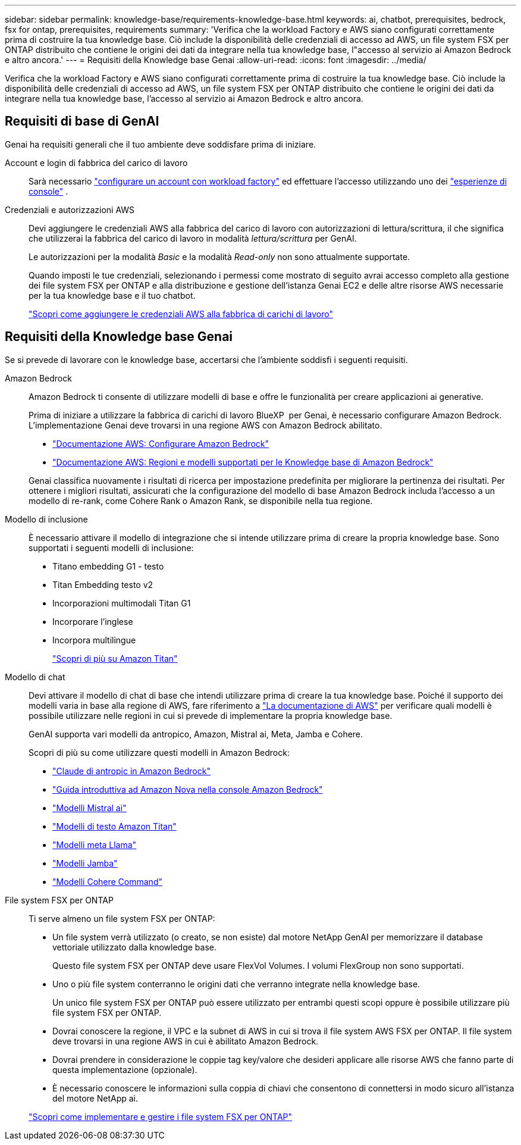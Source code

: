 ---
sidebar: sidebar 
permalink: knowledge-base/requirements-knowledge-base.html 
keywords: ai, chatbot, prerequisites, bedrock, fsx for ontap, prerequisites, requirements 
summary: 'Verifica che la workload Factory e AWS siano configurati correttamente prima di costruire la tua knowledge base. Ciò include la disponibilità delle credenziali di accesso ad AWS, un file system FSX per ONTAP distribuito che contiene le origini dei dati da integrare nella tua knowledge base, l"accesso al servizio ai Amazon Bedrock e altro ancora.' 
---
= Requisiti della Knowledge base Genai
:allow-uri-read: 
:icons: font
:imagesdir: ../media/


[role="lead"]
Verifica che la workload Factory e AWS siano configurati correttamente prima di costruire la tua knowledge base. Ciò include la disponibilità delle credenziali di accesso ad AWS, un file system FSX per ONTAP distribuito che contiene le origini dei dati da integrare nella tua knowledge base, l'accesso al servizio ai Amazon Bedrock e altro ancora.



== Requisiti di base di GenAI

Genai ha requisiti generali che il tuo ambiente deve soddisfare prima di iniziare.

Account e login di fabbrica del carico di lavoro:: Sarà necessario https://docs.netapp.com/us-en/workload-setup-admin/sign-up-saas.html["configurare un account con workload factory"^] ed effettuare l'accesso utilizzando uno dei https://docs.netapp.com/us-en/workload-setup-admin/console-experiences.html["esperienze di console"^] .
Credenziali e autorizzazioni AWS:: Devi aggiungere le credenziali AWS alla fabbrica del carico di lavoro con autorizzazioni di lettura/scrittura, il che significa che utilizzerai la fabbrica del carico di lavoro in modalità _lettura/scrittura_ per GenAI.
+
--
Le autorizzazioni per la modalità _Basic_ e la modalità _Read-only_ non sono attualmente supportate.

Quando imposti le tue credenziali, selezionando i permessi come mostrato di seguito avrai accesso completo alla gestione dei file system FSX per ONTAP e alla distribuzione e gestione dell'istanza Genai EC2 e delle altre risorse AWS necessarie per la tua knowledge base e il tuo chatbot.

https://docs.netapp.com/us-en/workload-setup-admin/add-credentials.html["Scopri come aggiungere le credenziali AWS alla fabbrica di carichi di lavoro"^]

--




== Requisiti della Knowledge base Genai

Se si prevede di lavorare con le knowledge base, accertarsi che l'ambiente soddisfi i seguenti requisiti.

Amazon Bedrock:: Amazon Bedrock ti consente di utilizzare modelli di base e offre le funzionalità per creare applicazioni ai generative.
+
--
Prima di iniziare a utilizzare la fabbrica di carichi di lavoro BlueXP  per Genai, è necessario configurare Amazon Bedrock. L'implementazione Genai deve trovarsi in una regione AWS con Amazon Bedrock abilitato.

* https://docs.aws.amazon.com/bedrock/latest/userguide/setting-up.html["Documentazione AWS: Configurare Amazon Bedrock"^]
* https://docs.aws.amazon.com/bedrock/latest/userguide/knowledge-base-supported.html["Documentazione AWS: Regioni e modelli supportati per le Knowledge base di Amazon Bedrock"^]


Genai classifica nuovamente i risultati di ricerca per impostazione predefinita per migliorare la pertinenza dei risultati. Per ottenere i migliori risultati, assicurati che la configurazione del modello di base Amazon Bedrock includa l'accesso a un modello di re-rank, come Cohere Rank o Amazon Rank, se disponibile nella tua regione.

--
Modello di inclusione:: È necessario attivare il modello di integrazione che si intende utilizzare prima di creare la propria knowledge base. Sono supportati i seguenti modelli di inclusione:
+
--
* Titano embedding G1 - testo
* Titan Embedding testo v2
* Incorporazioni multimodali Titan G1
* Incorporare l'inglese
* Incorpora multilingue
+
https://aws.amazon.com/bedrock/titan/["Scopri di più su Amazon Titan"^]



--
Modello di chat:: Devi attivare il modello di chat di base che intendi utilizzare prima di creare la tua knowledge base. Poiché il supporto dei modelli varia in base alla regione di AWS, fare riferimento a https://docs.aws.amazon.com/bedrock/latest/userguide/models-regions.html["La documentazione di AWS"^] per verificare quali modelli è possibile utilizzare nelle regioni in cui si prevede di implementare la propria knowledge base.
+
--
GenAI supporta vari modelli da antropico, Amazon, Mistral ai, Meta, Jamba e Cohere.

Scopri di più su come utilizzare questi modelli in Amazon Bedrock:

* https://aws.amazon.com/bedrock/claude/["Claude di antropic in Amazon Bedrock"^]
* https://docs.aws.amazon.com/nova/latest/userguide/getting-started-console.html["Guida introduttiva ad Amazon Nova nella console Amazon Bedrock"^]
* https://aws.amazon.com/bedrock/mistral/["Modelli Mistral ai"^]
* https://docs.aws.amazon.com/bedrock/latest/userguide/titan-text-models.html["Modelli di testo Amazon Titan"^]
* https://aws.amazon.com/bedrock/llama/["Modelli meta Llama"^]
* https://docs.aws.amazon.com/bedrock/latest/userguide/model-parameters-jamba.html["Modelli Jamba"^]
* https://aws.amazon.com/bedrock/cohere/["Modelli Cohere Command"^]


--
File system FSX per ONTAP:: Ti serve almeno un file system FSX per ONTAP:
+
--
* Un file system verrà utilizzato (o creato, se non esiste) dal motore NetApp GenAI per memorizzare il database vettoriale utilizzato dalla knowledge base.
+
Questo file system FSX per ONTAP deve usare FlexVol Volumes. I volumi FlexGroup non sono supportati.

* Uno o più file system conterranno le origini dati che verranno integrate nella knowledge base.
+
Un unico file system FSX per ONTAP può essere utilizzato per entrambi questi scopi oppure è possibile utilizzare più file system FSX per ONTAP.

* Dovrai conoscere la regione, il VPC e la subnet di AWS in cui si trova il file system AWS FSX per ONTAP. Il file system deve trovarsi in una regione AWS in cui è abilitato Amazon Bedrock.
* Dovrai prendere in considerazione le coppie tag key/valore che desideri applicare alle risorse AWS che fanno parte di questa implementazione (opzionale).
* È necessario conoscere le informazioni sulla coppia di chiavi che consentono di connettersi in modo sicuro all'istanza del motore NetApp ai.


https://docs.netapp.com/us-en/workload-fsx-ontap/create-file-system.html["Scopri come implementare e gestire i file system FSX per ONTAP"^]

--

